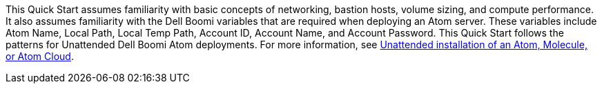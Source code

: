// Replace the content in <>
// Describe or link to specific knowledge requirements; for example: “familiarity with basic concepts in the areas of networking, database operations, and data encryption” or “familiarity with <software>.”

This Quick Start assumes familiarity with basic concepts of networking, bastion hosts, volume sizing, and compute performance. It also assumes familiarity with the Dell Boomi variables that are required when deploying an Atom server. These variables include Atom Name, Local Path, Local Temp Path, Account ID, Account Name, and Account Password. This Quick Start follows the patterns for Unattended Dell Boomi Atom deployments. For more information, see https://help.boomi.com/bundle/integration/page/c-atm-Unattended_installation_of_Atom_Molecule_or_Cloud.html[Unattended installation of an Atom, Molecule, or Atom Cloud].
